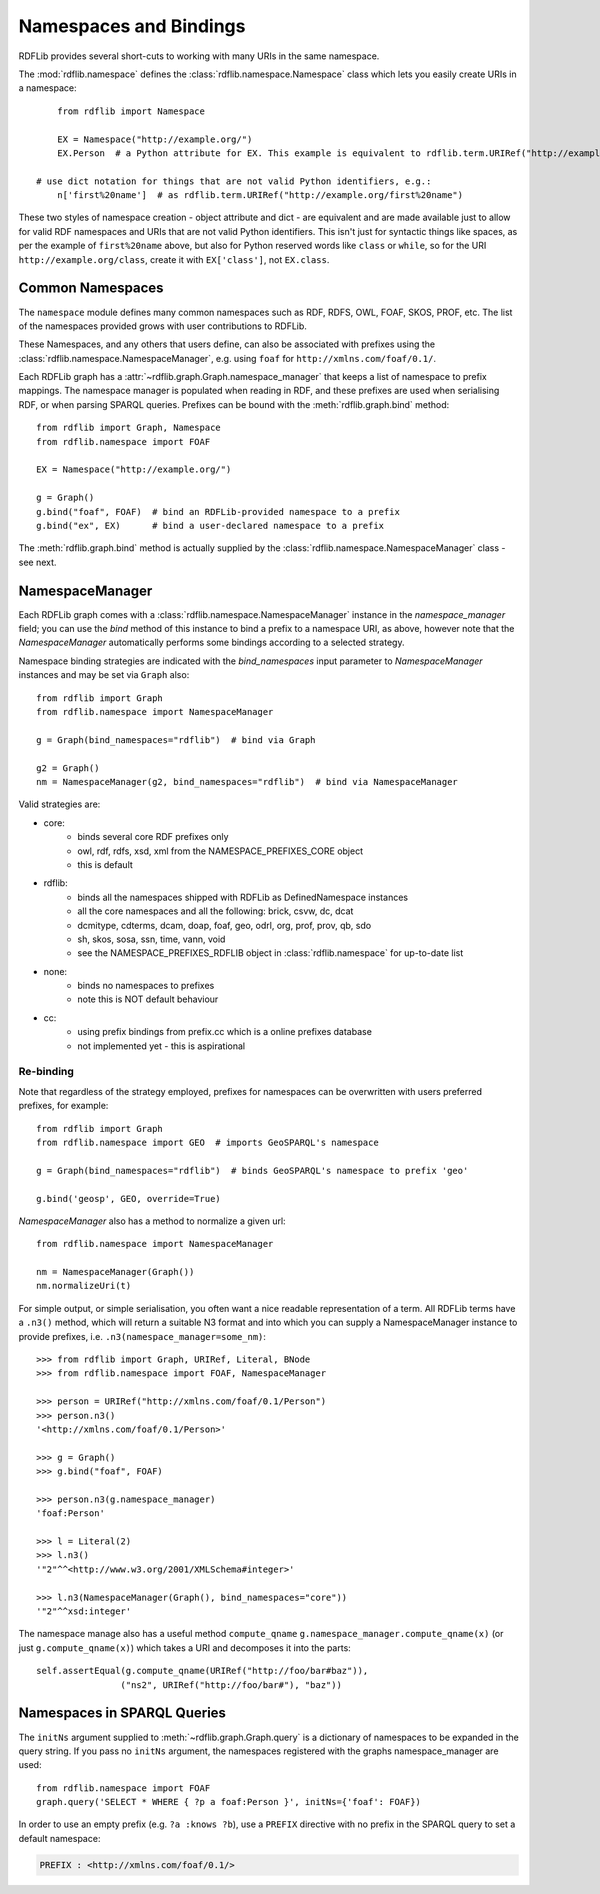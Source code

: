 .. _namespaces_and_bindings: Namespaces and Bindings

=======================
Namespaces and Bindings
=======================

RDFLib provides several short-cuts to working with many URIs in the same namespace. 

The :mod:`rdflib.namespace` defines the :class:`rdflib.namespace.Namespace` class which lets you easily create URIs in a namespace::

	from rdflib import Namespace

	EX = Namespace("http://example.org/")
	EX.Person  # a Python attribute for EX. This example is equivalent to rdflib.term.URIRef("http://example.org/Person")

    # use dict notation for things that are not valid Python identifiers, e.g.:
	n['first%20name']  # as rdflib.term.URIRef("http://example.org/first%20name")

These two styles of namespace creation - object attribute and dict - are equivalent and are made available just to allow for valid
RDF namespaces and URIs that are not valid Python identifiers. This isn't just for syntactic things like spaces, as per 
the example of ``first%20name`` above, but also for Python reserved words like ``class`` or ``while``, so for the URI 
``http://example.org/class``, create it with ``EX['class']``, not ``EX.class``.

Common Namespaces
-----------------

The ``namespace`` module defines many common namespaces such as RDF, RDFS, OWL, FOAF, SKOS, PROF, etc. The list of the 
namespaces provided grows with user contributions to RDFLib.

These Namespaces, and any others that users define, can also be associated with prefixes using the :class:`rdflib.namespace.NamespaceManager`, e.g. using ``foaf`` for ``http://xmlns.com/foaf/0.1/``.

Each RDFLib graph has a :attr:`~rdflib.graph.Graph.namespace_manager` that keeps a list of namespace to prefix mappings. The namespace manager is populated when reading in RDF, and these prefixes are used when serialising RDF, or when parsing SPARQL queries. Prefixes can be bound with the :meth:`rdflib.graph.bind` method::

    from rdflib import Graph, Namespace
    from rdflib.namespace import FOAF
    
    EX = Namespace("http://example.org/")
    
    g = Graph()
    g.bind("foaf", FOAF)  # bind an RDFLib-provided namespace to a prefix
    g.bind("ex", EX)      # bind a user-declared namespace to a prefix
    

The :meth:`rdflib.graph.bind` method is actually supplied by the :class:`rdflib.namespace.NamespaceManager` class - see next.

NamespaceManager
----------------

Each RDFLib graph comes with a :class:`rdflib.namespace.NamespaceManager` instance in the `namespace_manager` field; you can use the `bind` method of this instance to bind a prefix to a namespace URI,
as above, however note that the `NamespaceManager` automatically performs some bindings according to a selected strategy. 

Namespace binding strategies are indicated with the `bind_namespaces` input parameter to `NamespaceManager` instances 
and may be set via ``Graph`` also::

    from rdflib import Graph
    from rdflib.namespace import NamespaceManager
    
    g = Graph(bind_namespaces="rdflib")  # bind via Graph
    
    g2 = Graph()
    nm = NamespaceManager(g2, bind_namespaces="rdflib")  # bind via NamespaceManager


Valid strategies are:

* core:
    * binds several core RDF prefixes only
    * owl, rdf, rdfs, xsd, xml from the NAMESPACE_PREFIXES_CORE object
    * this is default
* rdflib:
    * binds all the namespaces shipped with RDFLib as DefinedNamespace instances
    * all the core namespaces and all the following: brick, csvw, dc, dcat
    * dcmitype, cdterms, dcam, doap, foaf, geo, odrl, org, prof, prov, qb, sdo
    * sh, skos, sosa, ssn, time, vann, void
    * see the NAMESPACE_PREFIXES_RDFLIB object in :class:`rdflib.namespace` for up-to-date list
* none:
    * binds no namespaces to prefixes
    * note this is NOT default behaviour
* cc:
    * using prefix bindings from prefix.cc which is a online prefixes database
    * not implemented yet - this is aspirational

Re-binding
^^^^^^^^^^

Note that regardless of the strategy employed, prefixes for namespaces can be overwritten with users preferred prefixes,
for example::

    from rdflib import Graph
    from rdflib.namespace import GEO  # imports GeoSPARQL's namespace
    
    g = Graph(bind_namespaces="rdflib")  # binds GeoSPARQL's namespace to prefix 'geo'
    
    g.bind('geosp', GEO, override=True) 
    
    

`NamespaceManager` also has a method to normalize a given url::

    from rdflib.namespace import NamespaceManager
    
    nm = NamespaceManager(Graph())
    nm.normalizeUri(t)


For simple output, or simple serialisation, you often want a nice
readable representation of a term.  All RDFLib terms have a
``.n3()`` method, which will return a suitable N3 format and into which you can supply a NamespaceManager instance
to provide prefixes, i.e. ``.n3(namespace_manager=some_nm)``::

   >>> from rdflib import Graph, URIRef, Literal, BNode
   >>> from rdflib.namespace import FOAF, NamespaceManager

   >>> person = URIRef("http://xmlns.com/foaf/0.1/Person")
   >>> person.n3()
   '<http://xmlns.com/foaf/0.1/Person>'

   >>> g = Graph()
   >>> g.bind("foaf", FOAF)

   >>> person.n3(g.namespace_manager)
   'foaf:Person'

   >>> l = Literal(2)
   >>> l.n3()
   '"2"^^<http://www.w3.org/2001/XMLSchema#integer>'
   
   >>> l.n3(NamespaceManager(Graph(), bind_namespaces="core"))
   '"2"^^xsd:integer'
   
The namespace manage also has a useful method ``compute_qname``
``g.namespace_manager.compute_qname(x)`` (or just ``g.compute_qname(x)``) which takes a URI and decomposes it into the parts::

    self.assertEqual(g.compute_qname(URIRef("http://foo/bar#baz")),
	            ("ns2", URIRef("http://foo/bar#"), "baz"))
   


Namespaces in SPARQL Queries
----------------------------

The ``initNs`` argument supplied to :meth:`~rdflib.graph.Graph.query` is a dictionary of namespaces to be expanded in the query string. 
If you pass no ``initNs`` argument, the namespaces registered with the graphs namespace_manager are used::

    from rdflib.namespace import FOAF
    graph.query('SELECT * WHERE { ?p a foaf:Person }', initNs={'foaf': FOAF})


In order to use an empty prefix (e.g. ``?a :knows ?b``), use a ``PREFIX`` directive with no prefix in the SPARQL query to set a default namespace:

.. code-block:: sparql

    PREFIX : <http://xmlns.com/foaf/0.1/>



